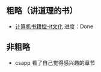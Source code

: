 #+BEGIN_COMMENT
.. title: 2019
.. slug: 2019
.. date: 2019-06-10 18:10:23 UTC+08:00
.. tags: 
.. category: learn
.. link: 
.. description: 
.. type: text
#+END_COMMENT

** 粗略（讲道理的书）
- [[http://bestcbooks.com/categories/itwen-hua/][计算机书籍控-it文化]]
    进度：Done 

** 非粗略
- csapp
  看了自己觉得感兴趣的章节
